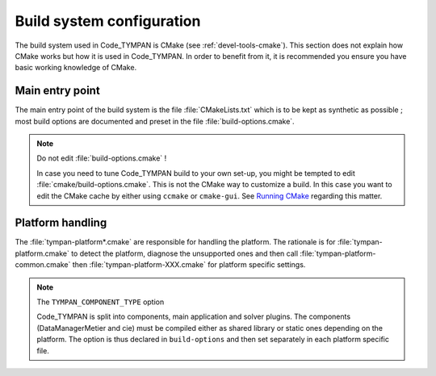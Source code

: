 .. _build-system:

==============================
  Build system configuration
==============================

The build system used in Code_TYMPAN is CMake (see
:ref:`devel-tools-cmake`). This section does not explain how CMake
works but how it is used in Code_TYMPAN. In order to benefit from it,
it is recommended you ensure you have basic working knowledge of CMake.

Main entry point
================

The main entry point of the build system is the file :file:`CMakeLists.txt`
which is to be kept as synthetic as possible ; most build options are
documented and preset in the file :file:`build-options.cmake`.

.. note:: Do not edit :file:`build-options.cmake` !

  In case you need to tune Code_TYMPAN build to your own set-up, you
  might be tempted to edit :file:`cmake/build-options.cmake`. This is
  not the CMake way to customize a build. In this case you want to
  edit the CMake cache by either using ``ccmake`` or
  ``cmake-gui``. See `Running CMake`__ regarding this matter.

__   <http://www.cmake.org/cmake/help/runningcmake.html>`_


Platform handling
=================

The :file:`tympan-platform*.cmake` are responsible for handling the
platform. The rationale is for :file:`tympan-platform.cmake` to detect
the platform, diagnose the unsupported ones and then call
:file:`tympan-platform-common.cmake` then
:file:`tympan-platform-XXX.cmake` for platform specific settings.

.. note:: The ``TYMPAN_COMPONENT_TYPE`` option

   Code_TYMPAN is split into components, main application and solver
   plugins. The components (DataManagerMetier and cie) must be
   compiled either as shared library or static ones depending on the
   platform. The option is thus declared in ``build-options`` and then set
   separately in each platform specific file.
